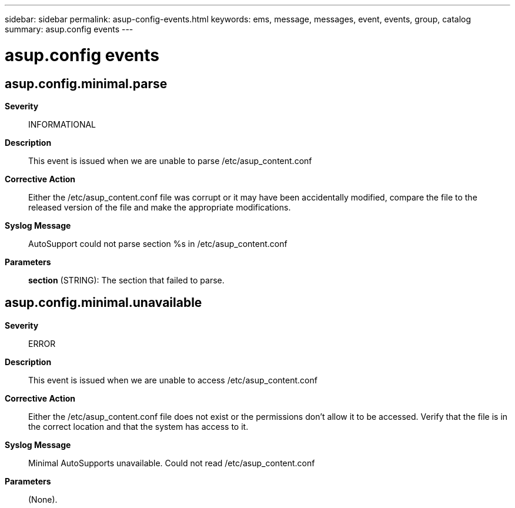 ---
sidebar: sidebar
permalink: asup-config-events.html
keywords: ems, message, messages, event, events, group, catalog
summary: asup.config events
---

= asup.config events
:toclevels: 1
:hardbreaks:
:nofooter:
:icons: font
:linkattrs:
:imagesdir: ./media/

== asup.config.minimal.parse
*Severity*::
INFORMATIONAL
*Description*::
This event is issued when we are unable to parse /etc/asup_content.conf
*Corrective Action*::
Either the /etc/asup_content.conf file was corrupt or it may have been accidentally modified, compare the file to the released version of the file and make the appropriate modifications.
*Syslog Message*::
AutoSupport could not parse section %s in /etc/asup_content.conf
*Parameters*::
*section* (STRING): The section that failed to parse.

== asup.config.minimal.unavailable
*Severity*::
ERROR
*Description*::
This event is issued when we are unable to access /etc/asup_content.conf
*Corrective Action*::
Either the /etc/asup_content.conf file does not exist or the permissions don't allow it to be accessed. Verify that the file is in the correct location and that the system has access to it.
*Syslog Message*::
Minimal AutoSupports unavailable. Could not read /etc/asup_content.conf
*Parameters*::
(None).
